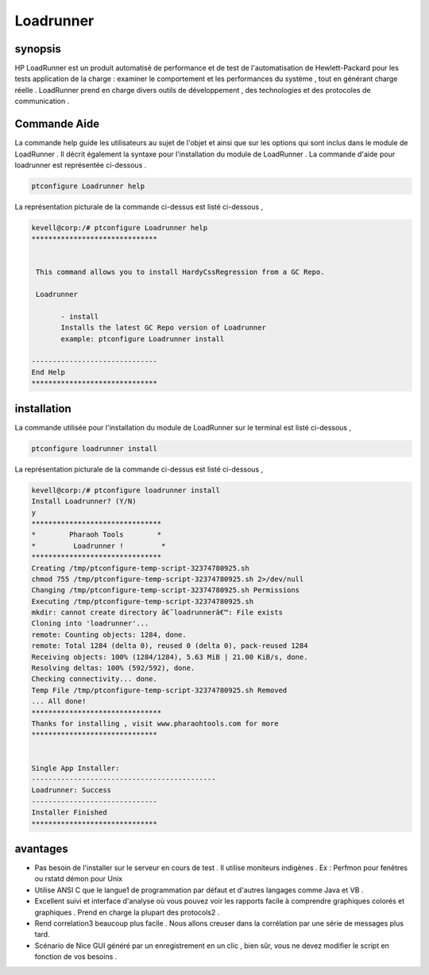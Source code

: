 ==============
Loadrunner
==============

synopsis
----------

HP LoadRunner est un produit automatisé de performance et de test de l'automatisation de Hewlett-Packard pour les tests application de la charge : examiner le comportement et les performances du système , tout en générant charge réelle . LoadRunner prend en charge divers outils de développement , des technologies et des protocoles de communication . 

Commande Aide
--------------

La commande help guide les utilisateurs au sujet de l'objet et ainsi que sur les options qui sont inclus dans le module de LoadRunner . Il décrit également la syntaxe pour l'installation du module de LoadRunner . La commande d'aide pour loadrunner est représentée ci-dessous .


.. code-block:: bash

	ptconfigure Loadrunner help

La représentation picturale de la commande ci-dessus est listé ci-dessous ,

.. code-block:: bash

 kevell@corp:/# ptconfigure Loadrunner help 
 ****************************** 


  This command allows you to install HardyCssRegression from a GC Repo. 

  Loadrunner 

        - install 
        Installs the latest GC Repo version of Loadrunner 
        example: ptconfigure Loadrunner install 

 ------------------------------ 
 End Help 
 ******************************   



installation
--------------

La commande utilisée pour l'installation du module de LoadRunner sur le terminal est listé ci-dessous ,

.. code-block:: bash

	ptconfigure loadrunner install 

La représentation picturale de la commande ci-dessus est listé ci-dessous ,

.. code-block:: bash

 kevell@corp:/# ptconfigure loadrunner install 
 Install Loadrunner? (Y/N) 
 y 
 ******************************* 
 *        Pharaoh Tools        * 
 *         Loadrunner !         * 
 ******************************* 
 Creating /tmp/ptconfigure-temp-script-32374780925.sh 
 chmod 755 /tmp/ptconfigure-temp-script-32374780925.sh 2>/dev/null 
 Changing /tmp/ptconfigure-temp-script-32374780925.sh Permissions 
 Executing /tmp/ptconfigure-temp-script-32374780925.sh 
 mkdir: cannot create directory â€˜loadrunnerâ€™: File exists 
 Cloning into 'loadrunner'... 
 remote: Counting objects: 1284, done. 
 remote: Total 1284 (delta 0), reused 0 (delta 0), pack-reused 1284 
 Receiving objects: 100% (1284/1284), 5.63 MiB | 21.00 KiB/s, done. 
 Resolving deltas: 100% (592/592), done. 
 Checking connectivity... done. 
 Temp File /tmp/ptconfigure-temp-script-32374780925.sh Removed 
 ... All done! 
 ******************************* 
 Thanks for installing , visit www.pharaohtools.com for more 
 ****************************** 


 Single App Installer: 
 -------------------------------------------- 
 Loadrunner: Success 
 ------------------------------ 
 Installer Finished 
 ****************************** 


avantages
----------

* Pas besoin de l'installer sur le serveur en cours de test . Il utilise moniteurs indigènes . Ex : Perfmon pour fenêtres ou rstatd démon
  pour Unix
* Utilise ANSI C que le langue1 de programmation par défaut et d'autres langages comme Java et VB .
* Excellent suivi et interface d'analyse où vous pouvez voir les rapports facile à comprendre graphiques colorés et graphiques .
  Prend en charge la plupart des protocols2 .
* Rend correlation3 beaucoup plus facile . Nous allons creuser dans la corrélation par une série de messages plus tard.
* Scénario de Nice GUI généré par un enregistrement en un clic , bien sûr, vous ne devez modifier le script en fonction de vos besoins .
